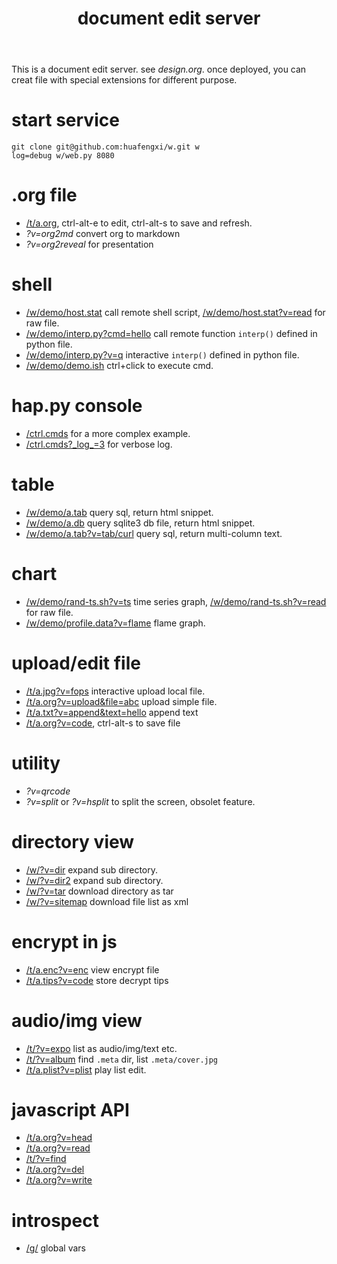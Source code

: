 #+Title: document edit server

This is a document edit server. see [[design.org]].
once deployed, you can creat file with special extensions for different purpose.

* start service
: git clone git@github.com:huafengxi/w.git w
: log=debug w/web.py 8080 
 
* .org file
+ [[/t/a.org]], ctrl-alt-e to edit, ctrl-alt-s to save and refresh.
+ [[?v=org2md]] convert org to markdown
+ [[?v=org2reveal]] for presentation

* shell
+ [[/w/demo/host.stat]] call remote shell script,  [[/w/demo/host.stat?v=read]] for raw file.
+ [[/w/demo/interp.py?cmd=hello]] call remote function =interp()= defined in python file.
+ [[/w/demo/interp.py?v=q]] interactive =interp()= defined in python file.
+ [[/w/demo/demo.ish]] ctrl+click to execute cmd.

* hap.py console
+ [[/ctrl.cmds]] for a more complex example.
+ [[/ctrl.cmds?_log_=3]] for verbose log.

* table
+ [[/w/demo/a.tab]] query sql, return html snippet.
+ [[/w/demo/a.db]] query sqlite3 db file, return html snippet.
+ [[/w/demo/a.tab?v=tab/curl]] query sql, return multi-column text.

* chart
+ [[/w/demo/rand-ts.sh?v=ts]] time series graph, [[/w/demo/rand-ts.sh?v=read]] for raw file.
+ [[/w/demo/profile.data?v=flame]] flame graph.
 
* upload/edit file
+ [[/t/a.jpg?v=fops]] interactive upload local file.
+ [[/t/a.org?v=upload&file=abc]] upload simple file.
+ [[/t/a.txt?v=append&text=hello]] append text
+ [[/t/a.org?v=code]], ctrl-alt-s to save file

* utility
+ [[?v=qrcode]]
+ [[?v=split]] or [[?v=hsplit]] to split the screen, obsolet feature.

* directory view
+ [[/w/?v=dir]] expand sub directory.
+ [[/w/?v=dir2]] expand sub directory.
+ [[/w/?v=tar]]  download directory as tar
+ [[/w/?v=sitemap]] download file list as xml

* encrypt in js
+ [[/t/a.enc?v=enc]] view encrypt file
+ [[/t/a.tips?v=code]] store decrypt tips

* audio/img view
+ [[/t/?v=expo]] list as audio/img/text etc.
+ [[/t/?v=album]] find =.meta= dir, list =.meta/cover.jpg=
+ [[/t/a.plist?v=plist]] play list edit.

* javascript API
+ [[/t/a.org?v=head]]
+ [[/t/a.org?v=read]]
+ [[/t/?v=find]]
+ [[/t/a.org?v=del]]
+ [[/t/a.org?v=write]]

* introspect
+ [[/g/]] global vars
